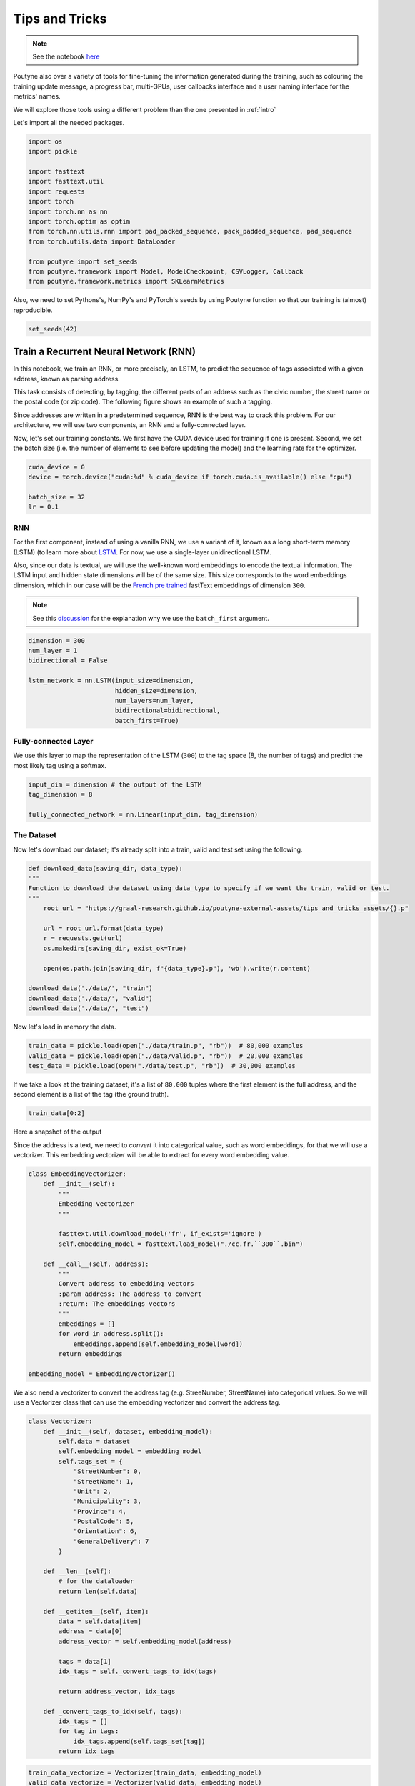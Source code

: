 .. role:: hidden
    :class: hidden-section

Tips and Tricks
*************************

.. note:: See the notebook `here <https://github.com/GRAAL-Research/poutyne/blob/master/examples/tips_and_tricks.ipynb>`_

Poutyne also over a variety of tools for fine-tuning the information generated during the training, such as colouring the training update message, a progress bar, multi-GPUs, user callbacks interface and a user naming interface for the metrics' names.

We will explore those tools using a different problem than the one presented in :ref:`intro`

Let's import all the needed packages.

.. code-block:: python

    import os
    import pickle

    import fasttext
    import fasttext.util
    import requests
    import torch
    import torch.nn as nn
    import torch.optim as optim
    from torch.nn.utils.rnn import pad_packed_sequence, pack_padded_sequence, pad_sequence
    from torch.utils.data import DataLoader

    from poutyne import set_seeds
    from poutyne.framework import Model, ModelCheckpoint, CSVLogger, Callback
    from poutyne.framework.metrics import SKLearnMetrics


Also, we need to set Pythons's, NumPy's and PyTorch's seeds by using Poutyne function so that our training is (almost) reproducible.

.. code-block:: python

    set_seeds(42)


Train a Recurrent Neural Network (RNN)
======================================

In this notebook, we train an RNN, or more precisely, an LSTM, to predict the sequence of tags associated with a given address, known as parsing address.

This task consists of detecting, by tagging, the different parts of an address such as the civic number, the street name or the postal code (or zip code). The following figure shows an example of such a tagging.

.. image:: /_static/img/address_parsing.png

Since addresses are written in a predetermined sequence, RNN is the best way to crack this problem. For our architecture, we will use two components, an RNN and a fully-connected layer.

Now, let's set our training constants. We first have the CUDA device used for training if one is present. Second, we set the batch size (i.e. the number of elements to see before updating the model) and the learning rate for the optimizer.

.. code-block:: python

    cuda_device = 0
    device = torch.device("cuda:%d" % cuda_device if torch.cuda.is_available() else "cpu")

    batch_size = 32
    lr = 0.1


RNN
---
For the first component, instead of using a vanilla RNN, we use a variant of it, known as a long short-term memory (LSTM) (to learn more about `LSTM <http://colah.github.io/posts/2015-08-Understanding-LSTMs/>`_. For now, we use a single-layer unidirectional LSTM.

Also, since our data is textual, we will use the well-known word embeddings to encode the textual information. The LSTM input and hidden state dimensions will be of the same size. This size corresponds to the word embeddings dimension, which in our case will be the `French pre trained <https://fasttext.cc/docs/en/crawl-vectors.html>`_ fastText embeddings of dimension ``300``.

.. Note:: See this `discussion <https://discuss.pytorch.org/t/could-someone-explain-batch-first-true-in-lstm/15402>`_ for the explanation why we use the ``batch_first`` argument.

.. code-block:: python

    dimension = 300
    num_layer = 1
    bidirectional = False

    lstm_network = nn.LSTM(input_size=dimension,
                           hidden_size=dimension,
                           num_layers=num_layer,
                           bidirectional=bidirectional,
                           batch_first=True)


Fully-connected Layer
---------------------

We use this layer to map the representation of the LSTM (``300``) to the tag space (8, the number of tags) and predict the most likely tag using a softmax.

.. code-block:: python

    input_dim = dimension # the output of the LSTM
    tag_dimension = 8

    fully_connected_network = nn.Linear(input_dim, tag_dimension)

The Dataset
-----------

Now let's download our dataset; it's already split into a train, valid and test set using the following.

.. code-block:: python

    def download_data(saving_dir, data_type):
    """
    Function to download the dataset using data_type to specify if we want the train, valid or test.
    """
        root_url = "https://graal-research.github.io/poutyne-external-assets/tips_and_tricks_assets/{}.p"

        url = root_url.format(data_type)
        r = requests.get(url)
        os.makedirs(saving_dir, exist_ok=True)

        open(os.path.join(saving_dir, f"{data_type}.p"), 'wb').write(r.content)

    download_data('./data/', "train")
    download_data('./data/', "valid")
    download_data('./data/', "test")


Now let's load in memory the data.

.. code-block:: python

    train_data = pickle.load(open("./data/train.p", "rb"))  # 80,000 examples
    valid_data = pickle.load(open("./data/valid.p", "rb"))  # 20,000 examples
    test_data = pickle.load(open("./data/test.p", "rb"))  # 30,000 examples

If we take a look at the training dataset, it's a list of ``80,000`` tuples where the first element is the full address, and the second element is a list of the tag (the ground truth).

.. code-block:: python

    train_data[0:2]

Here a snapshot of the output

.. image:: /_static/img/data_snapshot.png

Since the address is a text, we need to *convert* it into categorical value, such as word embeddings, for that we will use a vectorizer. This embedding vectorizer will be able to extract for every word embedding value.

.. code-block:: python

    class EmbeddingVectorizer:
        def __init__(self):
            """
            Embedding vectorizer
            """

            fasttext.util.download_model('fr', if_exists='ignore')
            self.embedding_model = fasttext.load_model("./cc.fr.``300``.bin")

        def __call__(self, address):
            """
            Convert address to embedding vectors
            :param address: The address to convert
            :return: The embeddings vectors
            """
            embeddings = []
            for word in address.split():
                embeddings.append(self.embedding_model[word])
            return embeddings

    embedding_model = EmbeddingVectorizer()

We also need a vectorizer to convert the address tag (e.g. StreeNumber, StreetName) into categorical values. So we will use a Vectorizer class that can use the embedding vectorizer and convert the address tag.

.. code-block:: python

    class Vectorizer:
        def __init__(self, dataset, embedding_model):
            self.data = dataset
            self.embedding_model = embedding_model
            self.tags_set = {
                "StreetNumber": 0,
                "StreetName": 1,
                "Unit": 2,
                "Municipality": 3,
                "Province": 4,
                "PostalCode": 5,
                "Orientation": 6,
                "GeneralDelivery": 7
            }

        def __len__(self):
            # for the dataloader
            return len(self.data)

        def __getitem__(self, item):
            data = self.data[item]
            address = data[0]
            address_vector = self.embedding_model(address)

            tags = data[1]
            idx_tags = self._convert_tags_to_idx(tags)

            return address_vector, idx_tags

        def _convert_tags_to_idx(self, tags):
            idx_tags = []
            for tag in tags:
                idx_tags.append(self.tags_set[tag])
            return idx_tags


.. code-block:: python

    train_data_vectorize = Vectorizer(train_data, embedding_model)
    valid_data_vectorize = Vectorizer(valid_data, embedding_model)
    test_data_vectorize = Vectorizer(test_data, embedding_model)

DataLoader
^^^^^^^^^^

Now, since all the addresses are not of the same size, it is impossible to batch them together since all elements of a tensor must have the same lengths. But there is a trick, padding!

The idea is simple. We add *empty* tokens at the end of each sequence up to the longest one in a batch. For the word vectors, we add vectors of 0 as padding. For the tag indices, we pad with -100s. We do so because of the :class:`~torch.nn.CrossEntropyLoss`, the accuracy metric and the :class:`~poutyne.framework.metrics.F1` metric all ignore targets with values of ``-100``.

To do this padding, we use the ``collate_fn`` argument of the PyTorch :class:`~torch.utils.data.DataLoader` and on running time, that process will be done. One thing to take into account, since we pad the sequence, we need each sequence's lengths to unpad them in the forward pass. That way, we can pad and pack the sequence to minimize the training time (read `this good explanation <https://stackoverflow.com/questions/51030782/why-do-we-pack-the-sequences-in-pytorch>`_ of why we pad and pack sequences).

.. code-block:: python

    def pad_collate_fn(batch):
        """
        The collate_fn that can add padding to the sequences so all can have
        the same length as the longest one.

        Args:
            batch (List[List, List]): The batch data, where the first element
            of the tuple are the word idx and the second element are the target
            label.

        Returns:
            A tuple (x, y). The element x is a tuple containing (1) a tensor of padded
            word vectors and (2) their respective lengths of the sequences. The element
            y is a tensor of padded tag indices. The word vectors are padded with vectors
            of 0s and the tag indices are padded with -100s. Padding with -100 is done
            because the cross-entropy loss, the accuracy metric and the F1 metric ignores
            the targets with values -100.
        """

        # This gets us two lists of tensors and a list of integer.
        # Each tensor in the first list is a sequence of word vectors.
        # Each tensor in the second list is a sequence of tag indices.
        # The list of integer consist of the lengths of the sequences in order.
        sequences_vectors, sequences_labels, lengths = zip(*[
            (torch.FloatTensor(seq_vectors), torch.LongTensor(labels), len(seq_vectors))
            for (seq_vectors, labels) in sorted(batch, key=lambda x: len(x[0]), reverse=True)
        ])

        lengths = torch.LongTensor(lengths)

        padded_sequences_vectors = pad_sequence(sequences_vectors, batch_first=True, padding_value=0)

        padded_sequences_labels = pad_sequence(sequences_labels, batch_first=True, padding_value=-100)

        return (padded_sequences_vectors, lengths), padded_sequences_labels


.. code-block:: python

    train_loader = DataLoader(train_data_vectorize, batch_size=batch_size, shuffle=True, collate_fn=pad_collate_fn)
    valid_loader = DataLoader(valid_data_vectorize, batch_size=batch_size, collate_fn=pad_collate_fn)
    test_loader = DataLoader(test_data_vectorize, batch_size=batch_size, collate_fn=pad_collate_fn)

Full Network
^^^^^^^^^^^^

Now, since we have packed the sequence, we cannot use the PyTorch :class:`~torch.nn.Sequential` constructor to define our model, so we will define the forward pass for it to unpack the sequences.

.. code-block:: python

    class FullNetWork(nn.Module):
        def __init__(self, lstm_network, fully_connected_network):
            super().__init__()
            self.hidden_state = None

            self.lstm_network = lstm_network
            self.fully_connected_network = fully_connected_network

        def forward(self, padded_sequences_vectors, lengths):
            """
                Defines the computation performed at every call.
            """
            pack_padded_sequences_vectors = pack_padded_sequence(padded_sequences_vectors, lengths, batch_first=True)

            lstm_out, self.hidden_state = self.lstm_network(pack_padded_sequences_vectors)
            lstm_out, _ = pad_packed_sequence(lstm_out, batch_first=True)

            tag_space = self.fully_connected_network(lstm_out)
            return tag_space.transpose(-1, 1) # we need to transpose since it's a sequence

    full_network = FullNetWork(lstm_network, fully_connected_network)

Summary
-------

So we have created an LSTM network (``lstm_network``), a fully connected network (``fully_connected_network``), those two components are used in the full network. This full network used padded, packed sequences (defined in the forward pass), so we created the ``pad_collate_fn`` function to process the needed work. The DataLoader will conduct that process. Finally, when we load the data, this will be done using the vectorizer, so the address will be represented using word embeddings. Also, the address components will be converted into categorical value (from 0 to 7).

Now that we have all the components for the network let's define our SGD optimizer.

.. code-block:: python

    optimizer = optim.SGD(full_network.parameters(), lr)

Poutyne Callbacks
=================

One nice feature of Poutyne is :class:`callbacks <poutyne.framework.callbacks.Callback>`. Callbacks allow doing actions during the training of the neural network. In the following example, we use three callbacks. One that saves the latest weights in a file to be able to continue the optimization at the end of training if more epochs are needed. Another one that saves the best weights according to the performance on the validation dataset. Finally, another one that saves the displayed logs into a TSV file.

.. code-block:: python

    name_of_network = "lstm_unidirectional"

    callbacks = [
            # Save the latest weights to be able to continue the optimization at the end for more epochs.
            ModelCheckpoint(name_of_network + '_last_epoch.ckpt', temporary_filename='last_epoch.ckpt.tmp'),

            # Save the weights in a new file when the current model is better than all previous models.
            ModelCheckpoint(name_of_network + '_best_epoch_{epoch}.ckpt', monitor='val_accuracy', mode='max', save_best_only=True, restore_best=True, verbose=True, temporary_filename='best_epoch.ckpt.tmp'),

            # Save the losses and accuracies for each epoch in a TSV.
            CSVLogger(name_of_network + '_log.tsv', separator='\t'),
        ]

Making Your own Callback
========================

While Poutyne provides a great number of :class:`callbacks <poutyne.framework.callbacks.Callback>`, it is sometimes useful to make your own callback.

In the following example, we want to see the effect of temperature on the optimization of our neural network. To do so, we either increase or decrease the temperature during the optimization. As one can see in the result, temperature either as no effect or has a detrimental effect on the performance of the neural network. This is so because the temperature has for effect to artificially changing the learning rates. Since we have found the right learning rate, increasing or decreasing, it shows no improvement on the results.

.. Note:: Since we use a mask, y_true is a tuple where the first element is the ground truth and the second one is the mask.


.. code-block:: python

    class CrossEntropyLossWithTemperature(nn.Module):
        """
        This loss module is the cross-entropy loss function
        with temperature. It divides the logits by a temperature
        value before computing the cross-entropy loss.

        Args:
            initial_temperature (float): The initial value of the temperature.
        """

        def __init__(self, initial_temperature):
            super().__init__()
            self.temperature = initial_temperature
            self.celoss = nn.CrossEntropyLoss(ignore_index=-100)  # we use the same -100 ignore index

        def forward(self, y_pred, y_true):
            y_pred = y_pred / self.temperature
            # Since y_true is a tuple where y_true[1] is the mask
            return self.celoss(y_pred, y_true[0])


    class TemperatureCallback(Callback):
        """
        This callback multiply the loss temperature with a decay before
        each batch.

        Args:
            celoss_with_temp (CrossEntropyLossWithTemperature): the loss module.
            decay (float): The value of the temperature decay.
        """
        def __init__(self, celoss_with_temp, decay):
            super().__init__()
            self.celoss_with_temp = celoss_with_temp
            self.decay = decay

        def on_train_batch_begin(self, batch, logs):
            self.celoss_with_temp.temperature *= self.decay

So our loss function will be the cross-entropy with temperature with an initial temperature of ``0.1`` and a temperature decay of ``1.0008``.

.. code-block:: python

    loss_function = CrossEntropyLossWithTemperature(0.1)
    callbacks = callbacks + [TemperatureCallback(loss_function, 1.0008)]

Now let's test our training loop for one epoch using the accuracy as the batch metric.

.. code-block:: python

    model = Model(full_network, optimizer, loss_function, batch_metrics=[accuracy])
    model.to(device)
    model.fit_generator(train_loader,
                        valid_loader,
                        epochs=1,
                        callbacks=callbacks)

Coloring
========

Also, Poutyne use by default a coloring template of the training step when the package ``colorama`` is installed.
One could either remove the coloring (``color_log=False``) or set a different coloring template using the fields:
``text_color``, ``ratio_color``, ``metric_value_color``, ``time_color`` and ``progress_bar_color``.
If a field is not specified, the default colour will be used.

Here an example where we set the ``text_color`` to MAGENTA and the ``ratio_color`` to BLUE.

.. code-block:: python

    model.fit_generator(train_loader,
                        valid_loader,
                        epochs=1,
                        callbacks=callbacks,
                        coloring={"text_color": "MAGENTA", "ratio_color":"BLUE"})


Epoch metrics
=============

It's also possible to used epoch metrics such as :class:`~poutyne.framework.metrics.F1`. You could also define your own epoch metric using the :class:`~poutyne.framework.metrics.EpochMetric` interface.

Furthermore, you could also use the :class:`~poutyne.framework.metrics.SKLearnMetrics` wrapper to wrap a scikit-learn metric as an epoch metric.

.. code-block:: python

    model = Model(full_network,
                  optimizer,
                  loss_function,
                  batch_metrics=['accuracy'],
                  epoch_metrics=['f1'])
    model.to(device)
    model.fit_generator(train_loader,
                        valid_loader,
                        epochs=1,
                        callbacks=callbacks)


Furthermore, you could also use the :class:`~poutyne.framework.metrics.SKLearnMetrics` wrapper to wrap a Scikit-learn metric as an epoch metric. Below, we show how to compute the AUC ROC using the :class:`~poutyne.framework.metrics.SKLearnMetrics` class. We have to inherit the class so that the data is passed into the right format for the scikit-learn ``roc_auc_score`` function.

.. code-block:: python

    class FlattenSKLearnMetrics(SKLearnMetrics):
        def forward(self, y_pred, y_true):
            y_pred = y_pred.softmax(1)
            y_pred = y_pred.transpose(2, 1).flatten(0, 1)
            y_true = y_true.flatten()
            return super().forward(y_pred, y_true)

    roc_epoch_metric = FlattenSKLearnMetrics(roc_auc_score,
                                             kwargs=dict(multi_class='ovr', average='macro'))
    model = Model(full_network,
                  optimizer,
                  loss_function,
                  batch_metrics=['accuracy'],
                  epoch_metrics=['f1', roc_epoch_metric])
    model.to(device)
    model.fit_generator(train_loader,
                        valid_loader,
                        epochs=1,
                        callbacks=callbacks)


Metric naming
=============

It's also possible to name the metric using a tuple format ``(<metric name>, metric)``. That way, it's possible to use multiple times the same metric type (i.e. having micro and macro F1-score).

.. code-block:: python

    model = Model(full_network,
                  optimizer,
                  loss_function,
                  batch_metrics=[("My accuracy name", accuracy)],
                  epoch_metrics=[("My metric name", F1())])
    model.to(device)
    model.fit_generator(train_loader,
                        valid_loader,
                        epochs=1)

Multi-GPUs
==========

Finally, it's also possible to use multi-GPUs for your training either by specifying a list of devices or using the arg ``"all"`` to take them all.

.. Note:: Obviously, you need more than one GPUs for that option.


.. code-block:: python

    model = Model(full_network,
                  optimizer,
                  loss_function,
                  batch_metrics=[("My accuracy name", accuracy)],
                  epoch_metrics=[("My metric name", F1())])
    model.to("all")
    model.fit_generator(train_loader,
                        valid_loader,
                        epochs=1)
